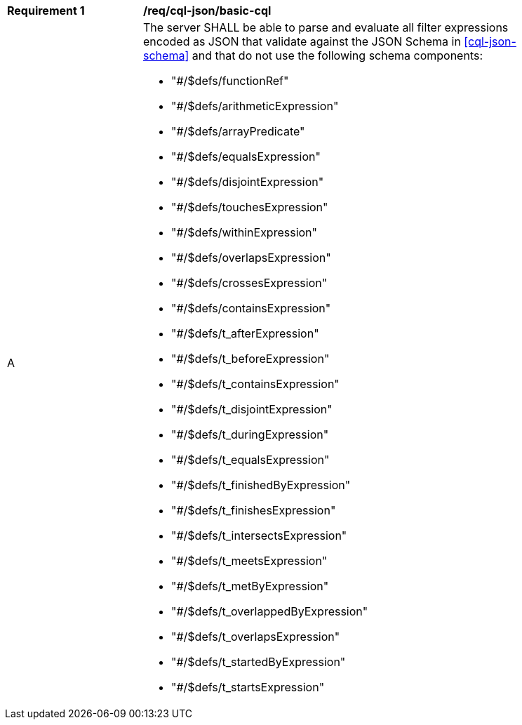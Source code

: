 [[req_cql-json_basic-cql]]
[width="90%",cols="2,6a"]
|===
^|*Requirement {counter:req-id}* |*/req/cql-json/basic-cql*
^|A |The server SHALL be able to parse and evaluate all filter expressions encoded as JSON that validate against the JSON Schema in <<cql-json-schema>> and that do not use the following schema components:

* "#/$defs/functionRef"
* "#/$defs/arithmeticExpression"
* "#/$defs/arrayPredicate"
* "#/$defs/equalsExpression"
* "#/$defs/disjointExpression"
* "#/$defs/touchesExpression"
* "#/$defs/withinExpression"
* "#/$defs/overlapsExpression"
* "#/$defs/crossesExpression"
* "#/$defs/containsExpression"
* "#/$defs/t_afterExpression"
* "#/$defs/t_beforeExpression"
* "#/$defs/t_containsExpression"
* "#/$defs/t_disjointExpression"
* "#/$defs/t_duringExpression"
* "#/$defs/t_equalsExpression"
* "#/$defs/t_finishedByExpression"
* "#/$defs/t_finishesExpression"
* "#/$defs/t_intersectsExpression"
* "#/$defs/t_meetsExpression"
* "#/$defs/t_metByExpression"
* "#/$defs/t_overlappedByExpression"
* "#/$defs/t_overlapsExpression"
* "#/$defs/t_startedByExpression"
* "#/$defs/t_startsExpression"
|===
